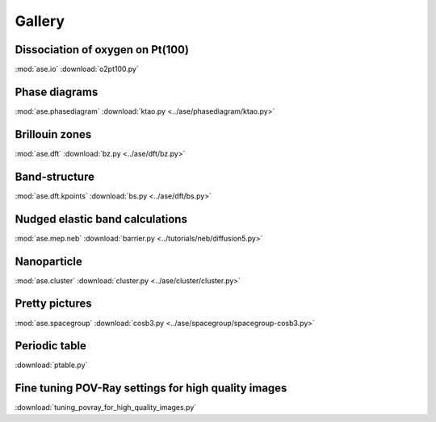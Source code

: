 =======
Gallery
=======

Dissociation of oxygen on Pt(100)
=================================

.. image:: o2pt100.png
   :width: 10cm

:mod:`ase.io`
:download:`o2pt100.py`


Phase diagrams
==============

.. |p2| image:: ../ase/phasediagram/ktao-2d.png
   :width: 5cm
.. |p3| image:: ../ase/phasediagram/ktao-3d.png
   :width: 5cm

|p2| |p3|

:mod:`ase.phasediagram`
:download:`ktao.py <../ase/phasediagram/ktao.py>`


Brillouin zones
===============

.. |bzcubic| image:: ../ase/dft/00.CUB.svg
   :width: 25%
.. |bzbcc| image:: ../ase/dft/02.BCC.svg
   :width: 25%

|bzcubic| |bzbcc|

:mod:`ase.dft`
:download:`bz.py <../ase/dft/bz.py>`


Band-structure
==============

.. image:: ../ase/dft/cu.png
   :width: 10cm

:mod:`ase.dft.kpoints`
:download:`bs.py <../ase/dft/bs.py>`


Nudged elastic band calculations
================================

.. image:: ../tutorials/neb/diffusion-barrier.png
   :width: 10cm

:mod:`ase.mep.neb`
:download:`barrier.py <../tutorials/neb/diffusion5.py>`


Nanoparticle
============

.. image:: ../ase/cluster/culayer.png
   :width: 10cm

:mod:`ase.cluster`
:download:`cluster.py <../ase/cluster/cluster.py>`


Pretty pictures
===============

.. image:: ../ase/spacegroup/spacegroup-cosb3.png
   :width: 10cm

:mod:`ase.spacegroup`
:download:`cosb3.py <../ase/spacegroup/spacegroup-cosb3.py>`


Periodic table
==============

.. image:: ptable.png
   :width: 10cm

:download:`ptable.py`


Fine tuning POV-Ray settings for high quality images
====================================================

.. image:: sqs_cell.png
   :width: 10cm

:download:`tuning_povray_for_high_quality_images.py`
